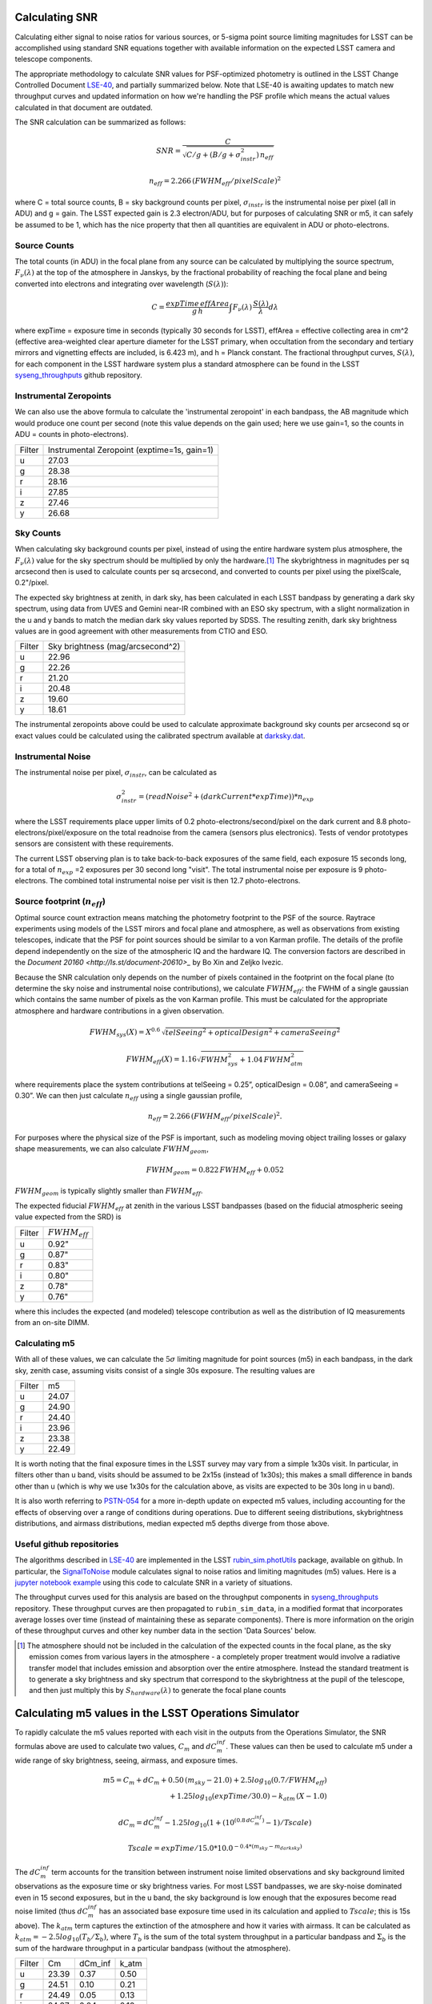 Calculating SNR
===============

Calculating either signal to noise ratios for various sources, or
5-sigma point source limiting magnitudes for LSST can be accomplished
using standard SNR equations together with available
information on the expected LSST camera and telescope components.

The appropriate methodology to calculate SNR values for PSF-optimized
photometry is outlined in the LSST Change Controlled Document
`LSE-40 <http://ls.st/lse-40>`_, and partially summarized below. Note
that LSE-40 is awaiting updates to match new throughput curves and updated information on how
we're handling the PSF profile which means the actual values
calculated in that document are outdated.

The SNR calculation can be summarized as follows:

.. math::
    SNR = \frac{C } {\sqrt{C/g + ( B/g + \sigma^2_{instr}) \, n_{eff}}}

    n_{eff} = 2.266 \, (FWHM_{eff} / pixelScale)^2

where C = total source counts, B = sky background counts per
pixel, :math:`\sigma_{instr}` is the instrumental noise per pixel (all
in ADU) and g = gain. The LSST expected gain is 2.3 electron/ADU, but for purposes of
calculating SNR or m5, it can safely be assumed to be 1, which has the
nice property that then all quantities are equivalent in ADU or
photo-electrons.

Source Counts
-------------

The total counts (in ADU) in the focal plane from any source can be calculated by multiplying the source
spectrum, :math:`F_\nu(\lambda)` at the top of the atmosphere in Janskys, by the fractional
probability of reaching the focal plane and being converted into
electrons and integrating over wavelength (:math:`S(\lambda)`):

.. math::
   C = \frac {expTime \,  effArea} {g \, h} \int { F_\nu(\lambda) \, \frac{S(\lambda)}{\lambda}  d\lambda }

where expTime = exposure time in seconds (typically 30 seconds for LSST), effArea
= effective collecting area in cm^2 (effective area-weighted clear aperture diameter for the LSST primary,
when occultation from the secondary and tertiary mirrors and
vignetting effects are included, is 6.423 m), and h = Planck
constant. The fractional throughput curves, :math:`S(\lambda)`, for
each component in the LSST hardware system plus a standard
atmosphere can be found in
the LSST `syseng_throughputs
<https://github.com/lsst-pst/syseng_throughputs>`_ github repository.

Instrumental Zeropoints
-----------------------

We can also use the above formula to calculate the 'instrumental zeropoint' in each bandpass,
the AB magnitude which would produce one count per second (note this
value depends on the gain used; here we use gain=1, so the counts in
ADU = counts in photo-electrons).

+------+--------------------------------------------+
|Filter|Instrumental Zeropoint (exptime=1s, gain=1) |
+------+--------------------------------------------+
|u     |     27.03                                  |
+------+--------------------------------------------+
|g     |     28.38                                  |
+------+--------------------------------------------+
|r     |      28.16                                 |
+------+--------------------------------------------+
|i     |      27.85                                 |
+------+--------------------------------------------+
|z     |    27.46                                   |
+------+--------------------------------------------+
|y     |    26.68                                   |
+------+--------------------------------------------+

Sky Counts
----------

When calculating sky background counts per pixel, instead of using the
entire hardware system plus atmosphere, the :math:`F_\nu(\lambda)`
value for the sky spectrum should be multiplied by only the
hardware.\ [#skynote]_ The skybrightness in magnitudes per sq arcsecond then
is used to calculate counts per sq arcsecond, and converted to counts
per pixel using the pixelScale, 0.2"/pixel.

The expected sky brightness at zenith, in dark sky, has been
calculated in each LSST bandpass by generating a dark sky spectrum,
using data from UVES and Gemini near-IR combined with an ESO sky
spectrum, with a slight normalization in the u and y bands to match the median dark sky values
reported by SDSS. The resulting zenith, dark sky brightness values are
in good agreement with other measurements from CTIO and ESO.

+------+--------------------------------+
|Filter|Sky brightness (mag/arcsecond^2)|
+------+--------------------------------+
|u     |     22.96                      |
+------+--------------------------------+
|g     |     22.26                      |
+------+--------------------------------+
|r     |     21.20                      |
+------+--------------------------------+
|i     |     20.48                      |
+------+--------------------------------+
|z     |    19.60                       |
+------+--------------------------------+
|y     |    18.61                       |
+------+--------------------------------+

The instrumental zeropoints above could be used to calculate approximate background
sky counts per arcsecond sq or exact values could be calculated using
the calibrated spectrum
available at `darksky.dat
<https://github.com/lsst-pst/syseng_throughputs/blob/master/siteProperties/darksky.dat>`_.

Instrumental Noise
------------------

The instrumental noise per pixel, :math:`\sigma_{instr}`, can be calculated as

.. math::
   \sigma_{instr}^2 = (readNoise^2 + (darkCurrent * expTime)) * n_{exp}

where the LSST requirements place upper limits of 0.2 photo-electrons/second/pixel
on the dark current and 8.8 photo-electrons/pixel/exposure on the
total readnoise from the camera (sensors plus electronics).
Tests of vendor prototypes sensors are consistent with these
requirements.

The current LSST observing plan is to take back-to-back exposures of the same field, each
exposure 15 seconds long, for a total of :math:`n_{exp}` =2 exposures per 30 second
long "visit". The total instrumental noise per exposure is  9
photo-electrons. The combined total instrumental noise per visit is then 12.7 photo-electrons.

Source footprint (:math:`n_{eff}`)
----------------------------------

Optimal source count extraction means matching the photometry
footprint to the PSF of the source. Raytrace experiments using models
of the LSST mirors and focal plane and atmosphere, as well as
observations from existing telescopes, indicate that the PSF for point
sources should be similar to a von Karman profile. The details of the profile
depend independently on the size of the atmospheric IQ and the
hardware IQ. The conversion factors are described in the `Document 20160 <http://ls.st/document-20610>_`
by Bo Xin and Zeljko Ivezic.

Because the SNR calculation only depends on the number of pixels
contained in the footprint on the focal plane (to determine the sky
noise and instrumental noise contributions), we calculate :math:`FWHM_{eff}`:
the FWHM of a single gaussian which contains the same number of pixels
as the von Karman profile. This must be calculated for the appropriate atmosphere and hardware
contributions in a given observation.

.. math::
   FWHM_{sys}(X) = X^{0.6} \, \sqrt{telSeeing^2 + opticalDesign^2 + cameraSeeing^2}

   FWHM_{eff}(X) = 1.16 \sqrt{FWHM_{sys}^2 + 1.04 \, FWHM_{atm}^2}

where requirements place the system contributions at telSeeing = 0.25”, opticalDesign =
0.08”, and cameraSeeing = 0.30”. We can then just calculate :math:`n_{eff}` using a single gaussian profile,

.. math::
   n_{eff} = 2.266 \, (FWHM_{eff} / pixelScale)^2.

For purposes where the physical size of the PSF is important, such as
modeling moving object trailing losses or galaxy shape measurements, we can
also calculate :math:`FWHM_{geom}`,

.. math::
     FWHM_{geom} = 0.822\,FWHM_{eff} + 0.052

:math:`FWHM_{geom}` is typically slightly smaller than
:math:`FWHM_{eff}`.

The expected fiducial :math:`FWHM_{eff}` at zenith in the various LSST
bandpasses (based on the fiducial atmospheric seeing value expected from the SRD) is

+------+-------------------+
|Filter|:math:`FWHM_{eff}` |
+------+-------------------+
|u     | 0.92"             |
+------+-------------------+
|g     | 0.87"             |
+------+-------------------+
|r     | 0.83"             |
+------+-------------------+
|i     | 0.80"             |
+------+-------------------+
|z     | 0.78"             |
+------+-------------------+
|y     | 0.76"             |
+------+-------------------+

where this includes the expected (and modeled) telescope contribution as well as the distribution of IQ measurements
from an on-site DIMM.


Calculating m5
-----------------------------------------------

With all of these values, we can calculate  the :math:`5\sigma`
limiting magnitude for point sources (m5) in each bandpass, in the dark
sky, zenith case, assuming visits consist of a single 30s exposure.
The resulting values are

+------+------+
|Filter|m5    |
+------+------+
|u     |24.07 |
+------+------+
|g     |24.90 |
+------+------+
|r     |24.40 |
+------+------+
|i     |23.96 |
+------+------+
|z     |23.38 |
+------+------+
|y     |22.49 |
+------+------+

It is worth noting that the final exposure times in the LSST survey may vary from
a simple 1x30s visit. In particular, in filters other than u band, visits should be
assumed to be 2x15s (instead of 1x30s); this makes a small difference in bands other
than u (which is why we use 1x30s for the calculation above, as visits are expected
to be 30s long in u band).

It is also worth referring to `PSTN-054 <https://pstn-054.lsst.io>`_ for a more in-depth
update on expected m5 values, including accounting for the effects of observing over a range
of conditions during operations. Due to different seeing distributions, skybrightness distributions,
and airmass distributions, median expected m5 depths diverge from those above.


Useful github repositories
--------------------------

The algorithms described in `LSE-40 <http://ls.st/lse-40>`_ are implemented in the LSST
`rubin_sim.photUtils <http://github.com/lsst/rubin_sim>`_ package,
available on github. In particular, the
`SignalToNoise
<https://github.com/lsst/rubin_sim/blob/main/rubin_sim/photUtils/SignalToNoise.py>`_
module calculates signal to noise ratios and limiting magnitudes (m5)
values. Here is a
`jupyter notebook example <https://github.com/lsst/rubin_sim_notebooks/blob/main/photometry/Calculating%20SNR.ipynb>`_
using this code to calculate SNR in a variety of situations.

The throughput curves used for this analysis are
based on the throughput components in
`syseng_throughputs <https://github.com/lsst-pst/syseng_throughputs>`_ repository.
These throughput curves are then propagated to ``rubin_sim_data``, in a modified format that
incorporates average losses over time (instead of maintaining these as separate components).
There is more information on the origin of these throughput
curves and other key number data in the section 'Data Sources' below.


.. [#skynote] The atmosphere should not be included in the calculation of
        the expected counts in the focal plane, as the sky emission
        comes from various layers in the atmosphere - a completely
        proper treatment would involve a radiative transfer model that
        includes emission and absorption over the entire
        atmosphere. Instead the standard treatment is to generate a
        sky brightness and sky spectrum that correspond to the
        skybrightness at the pupil of the telescope, and then just
        multiply this by :math:`S_{hardware}(\lambda)` to generate the
        focal plane counts

Calculating m5 values in the LSST Operations Simulator
======================================================

To rapidly calculate the m5 values reported with each visit in the
outputs from the Operations Simulator, the SNR formulas above are
used to calculate two values, :math:`C_m` and :math:`dC_m^{inf}`. These
values can then be used to calculate m5 under a wide range of sky
brightness, seeing, airmass, and exposure times.

.. math::
   m5 = C_m + dC_m + 0.50\,(m_{sky} - 21.0) + 2.5 log_{10}(0.7 /
   FWHM_{eff}) \\
   + 1.25 log_{10}(expTime / 30.0) - k_{atm}\,(X-1.0)

   dC_m = dC_m^{inf} - 1.25 log_{10}(1 + {(10^{(0.8\, dC_m^{inf})} -
   1)}/Tscale)

   Tscale = expTime / 15.0 * 10.0^{-0.4*(m_{sky} - m_{darksky})}

The :math:`dC_m^{inf}` term accounts for the transition between instrument noise limited
observations and sky background limited observations as the
exposure time or sky brightness varies. For most LSST bandpasses, we are
sky-noise dominated even in 15 second exposures, but in the u
band, the sky background is low enough that the exposures become
read noise limited (thus :math:`dC_m^{inf}` has an associated base exposure time used
in its calculation and applied to :math:`Tscale`; this is 15s above).
The :math:`k_{atm}` term captures the extinction of the atmosphere and how it
varies with airmass. It can be calculated as :math:`k_{atm} =
-2.5 log_{10} (T_b / \Sigma_b)`, where :math:`T_b` is the sum of the
total system throughput in a particular bandpass and :math:`\Sigma_b`
is the sum of the hardware throughput in a particular bandpass
(without the atmosphere).


+------+------+-------+-----+
|Filter|Cm    |dCm_inf|k_atm|
+------+------+-------+-----+
|u     |23.39 | 0.37  |0.50 |
+------+------+-------+-----+
|g     |24.51 | 0.10  |0.21 |
+------+------+-------+-----+
|r     |24.49 | 0.05  |0.13 |
+------+------+-------+-----+
|i     |24.37 | 0.04  |0.10 |
+------+------+-------+-----+
|z     |24.21 | 0.02  |0.07 |
+------+------+-------+-----+
|y     |23.77 | 0.02  |0.17 |
+------+------+-------+-----+

These values can be used with the ``rubin_sim.utils``
`m5_scale <https://github.com/lsst/rubin_sim/blob/main/rubin_sim/utils/m5_flat_sed.py#L7>`_ function
to calculate m5 values under varying exposure times, skybrightness or seeing.

For each pointing in OpSim, the skybrightness and seeing come from various
simulated telemetry streams, and airmass and exposure time come from
the scheduling data itself. The skybrightness comes from ``rubin_sim.skybrightness``. It
is based on the `ESO sky calculator
<https://www.eso.org/observing/etc/bin/gen/form?INS.MODE=swspectr+INS.NAME=SKYCALC>`_
along with an empirical model for twilight. The rubin_sim skybrightness model has
been validated with nearly a year of on-site all-sky measurements.
The seeing  comes from ``rubin_sim.site_models``
package, which uses 10 years of seeing data from Cerro Pachon as inputs.
The seeing model generates atmosphere-only FWHM at 500nm at zenith; these
raw atmospheric FWHM values (:math:`FWHM_{500}`) are adjusted to
the image quality delivered by the entire system by

.. math::
   FWHM_{sys}(X) = \sqrt{telSeeing^2 + opticalDesign^2 + cameraSeeing^2} \, (X)^{0.6}

   FWHM_{atm}(X) = FWHM_{500} \, (\frac{500nm}{\lambda_{eff}})^{0.3} \,   (X)^{0.6}

   FWHM_{eff}(X) = 1.16 \sqrt{FWHM_{sys}^2 + 1.04 \, FWHM_{atm}^2}


where the system contributions are telSeeing = 0.25”, opticalDesign =
0.08”, and cameraSeeing = 0.30”. :math:`\lambda_{eff}` is the
effective wavelength for each filter:  366, 482, 622, 754, 869 and
971 nm respectively for u, g, r, i, z, y.

Calculating C_m values
----------------------

The values for :math:`C_m` and :math:`dC_m^{inf}` can be calculated using the m5 value
of a dark sky, zenith visit.

.. math::
   C_m = m5 - 0.5\,(m_{darksky} - 21.0) + 2.5 log_{10}(0.7 / FWHM_{eff}) + 1.25 log_{10}(expTime / 30.0)

where :math:`m_{darksky}` is the dark sky background value in the
bandpass, as described in the table above. A related :math:`C_m^{inf}`
can be calculated using an m5 value generated by assuming that the
instrument noise per exposure is 0. The difference between
:math:`C_m^{inf}` and :math:`C_m` is :math:`dC_m^{inf}`.


Data Sources and References
===========================

Change controlled documents:
 * LSE-40 : "Photon Rates and SNR Calculations" http://ls.st/lse-40 (useful for SNR eqns, but do not use the outdated values from this document)
 * LSE-29 : "LSST System Requirements" http://ls.st/lse-29
 * LSE-30 : "Observatory System Specifications" http://ls.st/lse-30
 * LSE-59 : "Camera Subsystem Requirements" http://ls.st/lse-59

Official project documents not under change control -
 * The LSST Overview Paper http://ls.st/document-5462
 * LSST Key Numbers http://lsst.org/scientists/keynumbers
 * LSST-PST Syseng_throughputs components git repository  https://github.com/lsst-pst/syseng_throughputs
 * SMTN-002 https://smtn-002.lsst.io  (this documnent)
 * PSTN-054 https://pstn-054.lsst.io

+---------------------------------------------------------+--------+------------------------------------------------------+
|Primary mirror clear aperture [#areanote]_               | 6.423 m| LSE-29, LSR-REQ-0003, LSST Key Numbers               |
+---------------------------------------------------------+--------+------------------------------------------------------+
|Median delivered Image Quality                           | 0.65"  | Overview Paper, fig. 1 (Site DIMM + telescope model) |
+---------------------------------------------------------+--------+------------------------------------------------------+
|Total instrumental noise per exposure                    | 9 e-   | LSE-59, CAM-REQ-0020 (readnoise and dark current)    |
+---------------------------------------------------------+--------+------------------------------------------------------+
|Diameter of field of view                                | 3.5 deg| LSE-29, LSR-REQ-0004                                 |
+---------------------------------------------------------+--------+------------------------------------------------------+
|Focal plane coverage (fill factor in active area of FOV) |  >90%  | LSE-30, OSS-REQ-0259                                 |
+---------------------------------------------------------+--------+------------------------------------------------------+
|Focal plane coverage (fill factor in active area of FOV) | 91%    | Calculated from focal plane models                   |
+---------------------------------------------------------+--------+------------------------------------------------------+

.. [#areanote] The area-weighted clear aperture is 6.423 m across the entire field of view, although this varies with location. Near the center, the clear aperture is 6.7 m, while near the edge of the field of view it rolls off by about 10%. 6.423 m is the area-weighted average across the full field of view.

Throughput curves: `syseng_throughputs github repo <https://github.com/lsst-pst/syseng_throughputs>`_:

    The QE curve for the CCD is measured from
    prototype devices delivered by the two vendors under
    consideration.  The filter transmission curves match those provided as
    specifications to vendors, and are derived from LSE-30,
    OSS-REQ-0240.
    Mirror reflectivities are based on lab measurements of pristine
    witness samples; the losses  and lens transmission curves are
    based on expected performance curves. The atmospheric transmission
    is based on MODTRAN models of the atmosphere at Cerro Pachon, with
    the addition of a conservative amount of aerosols. The
    throughput curves are consistent with the relevant requirements documents,
    LSE-29 and LSE-30. More information on the throughput curves for
    each component, along with the time-averaged losses applied to
    each component due to surface contamination and condensation, is
    available in the `README <https://github.com/lsst-pst/syseng_throughputs/blob/master/README.md>`_.

The throughput curves in the syseng_throughputs repository track
the expected performance of the components of the LSST systems.
There are versions of these throughput curves packaged for
distribution in the `throughputs <https://github.com/lsst/throughputs>`_ github repository,
as well as with `rubin_sim_data <https://s3df.slac.stanford.edu/data/rubin/sim-data/rubin_sim_data/>`_.

The dark sky sky brightness values come from a dark sky, zenith
spectrum which produces broadband dark sky background measurements
consistent with observed values at SDSS and other sites. The skybrightness
from ``rubin_sim.skybrightness`` is also in general agreement with
these dark sky values. The ``rubin_sim`` skybrightness simulator includes
twilight sky brightness, as well as explicit components contributed by
the moon, zodiacal light, airglow and sky emission lines - it is based
on the `ESO sky calculator
<https://www.eso.org/observing/etc/bin/gen/form?INS.MODE=swspectr+INS.NAME=SKYCALC>`_
with the addition of a twilight sky model based on observational data
from the LSST site.

The conversion from atmospheric FWHM to delivered image quality is
based on ray-trace simulations by Bo Xin (LSST Systems
Engineering). The atmospheric FWHM measurements come from an on-site
DIMM, described in more depth in the Site Selection documents. The
DIMM measurements were cross-checked with measurements coming from
nearby atmospheric monitoring systems from other observatories. 
